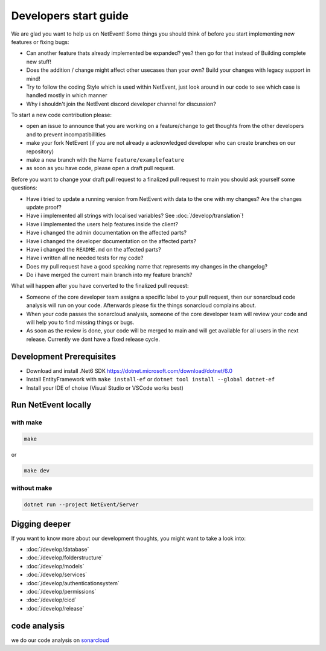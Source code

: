 
Developers start guide
==================================================

We are glad you want to help us on NetEvent!
Some things you should think of before you start implementing new features or fixing bugs:

- Can another feature thats already implemented be expanded? yes? then go for that instead of Building complete new stuff!
- Does the addition / change might affect other usecases than your own? Build your changes with legacy support in mind!
- Try to follow the coding Style which is used within NetEvent, just look around in our code to see which case is handled mostly in which manner
- Why i shouldn't join the NetEvent discord developer channel for discussion?

To start a new code contribution please:

- open an issue to announce that you are working on a feature/change to get thoughts from the other developers and to prevent incompatibillities
- make your fork NetEvent (if you are not already a acknowledged developer who can create branches on our repository)
- make a new branch with the Name ``feature/examplefeature`` 
- as soon as you have code, please open a draft pull request. 

Before you want to change your draft pull request to a finalized pull request to main you should ask yourself some questions:

- Have i tried to update a running version from NetEvent with data to the one with my changes? Are the changes update proof?
- Have i implemented all strings with localised variables? See :doc:`/develop/translation`!
- Have i implemented the users help features inside the client?
- Have i changed the admin documentation on the affected parts?
- Have i changed the developer documentation on the affected parts?
- Have i changed the ``README.md`` on the affected parts?
- Have i written all ne needed tests for my code?
- Does my pull request have a good speaking name that represents my changes in the changelog?
- Do i have merged the current main branch into my feature branch?

What will happen after you have converted to the finalized pull request:

- Someone of the core developer team assigns a specific label to your pull request, then our sonarcloud code analysis will run on your code. Afterwards please fix the things sonarcloud complains about.
- When your code passes the sonarcloud analysis, someone of the core developer team will review your code and will help you to find missing things or bugs.
- As soon as the review is done, your code will be merged to main and will get available for all users in the next release. Currently we dont have a fixed release cycle.

Development Prerequisites
----------------------------------------
- Download and install .Net6 SDK https://dotnet.microsoft.com/download/dotnet/6.0
- Install EntityFramework with ``make install-ef`` or ``dotnet tool install --global dotnet-ef``
- Install your IDE of choise (Visual Studio or VSCode works best)

Run NetEvent locally
----------------------------------------
with make
^^^^^^^^^^^^^^^^^^^
.. code-block:: bash

    make

or

.. code-block:: bash

    make dev

without make 
^^^^^^^^^^^^^^^^^^^

.. code-block:: bash

    dotnet run --project NetEvent/Server


Digging deeper
----------------------------------------
If you want to know more about our development thoughts, you might want to take a look into:

- :doc:`/develop/database`
- :doc:`/develop/folderstructure`
- :doc:`/develop/models`
- :doc:`/develop/services`
- :doc:`/develop/authenticationsystem`
- :doc:`/develop/permissions`
- :doc:`/develop/cicd`
- :doc:`/develop/release`


code analysis
----------------------------------------
we do our code analysis on `sonarcloud`_


.. _sonarcloud: https://sonarcloud.io/project/overview?id=Lan2Play_NetEvent


